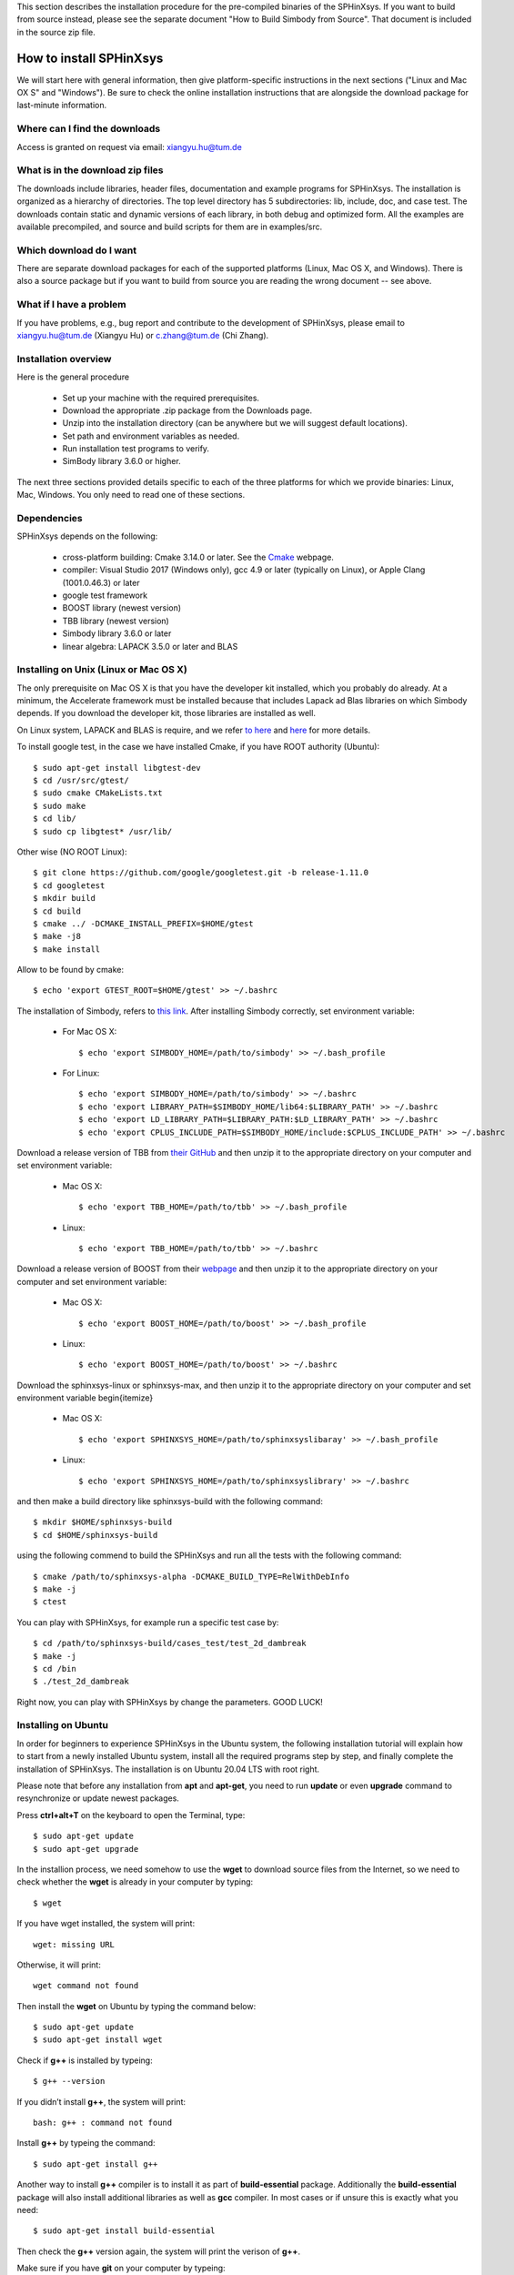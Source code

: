 This section describes the installation procedure for the pre-compiled binaries of the SPHinXsys. 
If you want to build from source instead, please see the separate document "How to Build Simbody from Source". 
That document is included in the source zip file.

========================
How to install SPHinXsys
========================

We will start here with general information, then give platform-specific instructions in the next sections ("Linux and Mac OX S" and 
"Windows"). Be sure to check the online installation instructions that are alongside the download package for last-minute information.

Where can I find the downloads
------------------------------

Access is granted on request via email: xiangyu.hu@tum.de

What is in the download zip files
---------------------------------

The downloads include libraries, header files, documentation and example programs for SPHinXsys. 
The installation is organized as a hierarchy of directories. 
The top level directory has 5 subdirectories: lib, include, doc, and case test. 
The downloads contain static and dynamic versions of each library, in both debug and optimized form. 
All the examples are available precompiled, and source and build scripts for them are in examples/src. 

Which download do I want
-------------------------

There are separate download packages for each of the supported platforms (Linux, Mac OS X, and Windows).
There is also a source package but if you want to build from source you are reading the wrong document -- see above.

What if I have a problem
-------------------------

If you have problems, e.g., bug report and contribute to the development of SPHinXsys, 
please email to xiangyu.hu@tum.de (Xiangyu Hu) or c.zhang@tum.de (Chi Zhang).

Installation overview
---------------------

Here is the general procedure

  - Set up your machine with the required prerequisites.
  - Download the appropriate .zip package from the Downloads page.
  - Unzip into the installation directory (can be anywhere but we will suggest default locations).
  - Set path and environment variables as needed.
  - Run installation test programs to verify.
  - SimBody library 3.6.0 or higher.

The next three sections provided details specific to each of the three platforms for which we provide binaries: Linux, Mac, Windows. 
You only need to read one of these sections.


Dependencies
--------------

SPHinXsys depends on the following:

  - cross-platform building: Cmake 3.14.0 or later. See the `Cmake <https://cmake.org/>`_ webpage.
  - compiler: Visual Studio 2017 (Windows only), gcc 4.9 or later (typically on Linux), or Apple Clang (1001.0.46.3)  or later
  - google test framework
  - BOOST library (newest version)
  - TBB library (newest version)
  - Simbody library 3.6.0 or later
  - linear algebra: LAPACK 3.5.0 or later and BLAS

Installing on Unix (Linux or Mac OS X)
---------------------------------------

The only prerequisite on Mac OS X is that you have the developer kit installed, 
which you probably do already.
At a minimum, the Accelerate framework must be installed 
because that includes Lapack ad Blas libraries on which Simbody depends. 
If you download the developer kit, those libraries are installed as well.

On Linux system, LAPACK and BLAS is require, and we refer `to here
<http://www.netlib.org/lapack/>`_ and `here
<http://www.netlib.org/blas/>`_ for more details.

To install google test, in the case we have installed Cmake, if you have ROOT authority (Ubuntu)::

  $ sudo apt-get install libgtest-dev
  $ cd /usr/src/gtest/
  $ sudo cmake CMakeLists.txt
  $ sudo make
  $ cd lib/
  $ sudo cp libgtest* /usr/lib/

Other wise (NO ROOT Linux)::

	$ git clone https://github.com/google/googletest.git -b release-1.11.0
	$ cd googletest  
	$ mkdir build
	$ cd build
	$ cmake ../ -DCMAKE_INSTALL_PREFIX=$HOME/gtest
	$ make -j8
	$ make install

Allow to be found by cmake::

	$ echo 'export GTEST_ROOT=$HOME/gtest' >> ~/.bashrc

The installation of Simbody, refers to `this link
<https://github.com/simbody/simbody#linux-or-mac-using-make>`_.
After installing Simbody correctly, set environment variable:

  -  For Mac OS X::

		$ echo 'export SIMBODY_HOME=/path/to/simbody' >> ~/.bash_profile

  -  For Linux::

		$ echo 'export SIMBODY_HOME=/path/to/simbody' >> ~/.bashrc
		$ echo 'export LIBRARY_PATH=$SIMBODY_HOME/lib64:$LIBRARY_PATH' >> ~/.bashrc
		$ echo 'export LD_LIBRARY_PATH=$LIBRARY_PATH:$LD_LIBRARY_PATH' >> ~/.bashrc
		$ echo 'export CPLUS_INCLUDE_PATH=$SIMBODY_HOME/include:$CPLUS_INCLUDE_PATH' >> ~/.bashrc

Download a release version of TBB from `their GitHub
<https://github.com/01org/tbb/releases>`_ and then unzip it to the appropriate directory on your computer and set environment variable:

  - Mac OS X::

		$ echo 'export TBB_HOME=/path/to/tbb' >> ~/.bash_profile

  - Linux::

		$ echo 'export TBB_HOME=/path/to/tbb' >> ~/.bashrc

Download a release version of BOOST from their `webpage
<https://www.boost.org/users/download/>`_ and then unzip it to the appropriate directory on your computer and set environment variable:

  - Mac OS X::

		$ echo 'export BOOST_HOME=/path/to/boost' >> ~/.bash_profile

  -  Linux::

		$ echo 'export BOOST_HOME=/path/to/boost' >> ~/.bashrc

Download the sphinxsys-linux or sphinxsys-max, and then unzip it to the appropriate directory on your computer and set environment variable \begin{itemize}

  - Mac OS X::

		$ echo 'export SPHINXSYS_HOME=/path/to/sphinxsyslibaray' >> ~/.bash_profile

  -  Linux::

		$ echo 'export SPHINXSYS_HOME=/path/to/sphinxsyslibrary' >> ~/.bashrc

and then make a build directory like sphinxsys-build with the following command:: 

    $ mkdir $HOME/sphinxsys-build
    $ cd $HOME/sphinxsys-build
    
using the following commend to build the SPHinXsys and run all the tests with the following command::

		$ cmake /path/to/sphinxsys-alpha -DCMAKE_BUILD_TYPE=RelWithDebInfo
		$ make -j
		$ ctest

You can play with SPHinXsys, for example run a specific test case by::
  
    $ cd /path/to/sphinxsys-build/cases_test/test_2d_dambreak
    $ make -j 
    $ cd /bin
    $ ./test_2d_dambreak

Right now, you can play with SPHinXsys by change the parameters. GOOD LUCK!

Installing on Ubuntu
---------------------------------------

In order for beginners to experience SPHinXsys in the Ubuntu system, 
the following installation tutorial will explain how to start from a newly 
installed Ubuntu system, install all the required programs step by step, 
and finally complete the installation of SPHinXsys.
The installation is on Ubuntu 20.04 LTS with root right.

Please note that before any installation from **apt** and **apt-get**, 
you need to run **update** or even **upgrade** command to resynchronize or update newest packages.

Press **ctrl+alt+T** on the keyboard to open the Terminal, type::

    $ sudo apt-get update
    $ sudo apt-get upgrade

In the installion process, we need somehow to use the **wget** to download 
source files from the Internet, so we need to check whether the **wget** is already in your computer by typing::

    $ wget

If you have wget installed, the system will print::

    wget: missing URL

Otherwise, it will print::

    wget command not found

Then install the **wget** on Ubuntu by typing the command below::

    $ sudo apt-get update
    $ sudo apt-get install wget

Check if **g++** is installed by typeing::

    $ g++ --version

If you didn’t install **g++**, the system will print::

    bash: g++ : command not found

Install **g++** by typeing the command::

    $ sudo apt-get install g++

Another way to install **g++** compiler is to install it as part of **build-essential** 
package. Additionally the **build-essential** package will also install additional libraries as well 
as **gcc** compiler. In most cases or if unsure this is exactly what you need::

    $ sudo apt-get install build-essential

Then check the **g++** version again, the system will print the verison of **g++**.

Make sure if you have **git** on your computer by typeing::

    $ git --version

if not, the system will print::

    bash: git: command not found

Install **git** by typing the command below::

    $ sudo apt-get install git

Then check the **git** version again.

If you would like to use debug module, check the **gdb** is in your computer or not by typeing::

    $ whereis -b gdb

Normally you will find **gdb** after you install *build-essential* package,
if not, install **gdb** by typing command below::

    $ sudo apt-get install gdb

Now we need to install **CMake**.
For a person who does not want to open the Command Line much, 
installing software present in the Ubuntu repository through the UI is very simple. 
On your Ubuntu desktop Activities toolbar, click the Ubuntu Software icon.
In the following view, click on the search icon and enter **CMake** in the search bar. 
The first package listed in the search results is the one maintained by the Snap Store. 
From the Software Manager, click on the CMake entry to **CMake** installation page and click Install button.
**CMake** will then be installed to your system.

In case of you do not find CMake in Ubuntu Software center, then install **CMake** by 
typeing those commands below in Terminal:

Install build tools and libraries that **CMake** depends on::

    $ sudo apt-get install build-essential libssl-dev

Go to the temporary directory::

    $ cd /tmp

Then, type the following command to download the source code::

    $ wget https://github.com/Kitware/CMake/releases/download/v3.20.0/cmake-3.20.0.tar.gz

Once the **tar.gz** file is downloaded, type the following command to extract it::

    $ tar -zxvf cmake-3.20.0.tar.gz

Then move to the extracted folder as follows::

    $ cd cmake-3.20.0

Finally, run the following commands to compile and install **CMake**::

    ./bootstrap

The bootstrap process may take a long time, do not interrupt it. 
When **CMake** has bootstrapped, you will get the following output:

.. figure:: figures/cmake_bootstrap_successful.png
   :width: 600 px
   :align: center

   CMake has bootstrapped

Now you can make it by typing the following command::

    $ make

And then install it as follows::

    $ sudo make install

After the **CMake** is successfully installed, you can verify its installation and 
also if the correct version is installed, through the following command::

    $ cmake --version

Now move to **LAPACK** and **BLAS**. Don't forget to move to root folder by typing::

    $ cd

Install Lapack and Blas by typing the command below::

    $ sudo apt-get install libblas-dev liblapack-dev

In the new version of **SPHinXsys**, the **Gtest** is introduced for functional test,
to intall **Gtest**, following the stpes below::

    $ sudo apt-get install libgtest-dev
    $ cd /usr/src/gtest
    $ sudo cmake CMakeLists.txt
    $ sudo make

Now you need to find where is the :code:`.a files`. Type the following command into Terminal::

    $ find . -name “libgtest*.a”

As we can see these two files were under :code:`./lib` sub folder, then type the command below::

    $ sudo cp ./lib/libgtest*.a /usr/lib

Then we make the gtest can be found by cmake::

    $ echo ‘export GTEST_ROOT=$HOME/gtest’ >> ~/.bashrc

Move to root folder. Comes to the **Boost** and **TBB** libraries::

    $ sudo apt-get install libtbb-dev
    $ sudo apt-get install libboost-all-dev

and set the environment by::

    $ echo 'export TBB_HOME=/usr/lib/x86_64-linux-gnu' >> ~/.bashrc
    $ echo 'export BOOST_HOME=/usr/lib/x86_64-linux-gnu' >> ~/.bashrc

Notice that during the installation of Boost, you might be asked to choose the aera and the city.

**SPHinXsys** use **Simbody** to calculate the multi-body dynamics, thus we need to install **Simbody**.
Here are the optional steps for visualizer of **Simbody**::

    $ sudo apt-get install libglu1-mesa-dev freeglut3-dev mesa-common-dev
    $ sudo apt-get install libxi-dev libxmu-dev

Download a release version of **Simbody** by typing the commands::

    $ wget https://github.com/simbody/simbody/archive/Simbody-3.7.tar.gz  
    $ tar xvzf Simbody-3.7.tar.gz

Make build and install directory::

    $ mkdir $HOME/simbody-build
    $ mkdir $HOME/simbody

and go the build folder::

    $ cd $HOME/simbody-build

Configure and generate Make files::

    $ cmake $HOME/simbody-Simbody-3.7 -DCMAKE_INSTALL_PREFIX=$HOME/simbody 
      -DCMAKE_BUILD_TYPE=RelWithDebInfo 
      -DBUILD_VISUALIZER=on -DBUILD_STATIC_LIBRARIES=on 

Notice that the above command is a whole command, cannot be executed separately, 
and pay attention to the space between different commands.

Then build **Simbody** by::

    $ make -j8

Note that here the :code:`-j8` means that I use 8 cores to run in parallel.
Please consider the cores on your computer to run this command.

If you want you can test **Simbody**::

    $ ctest -j8

Install **Simbdoy**::

    $ make -j8 install

Then we make **Simbody** can be found by **CMake**::

    $ echo 'export SIMBODY_HOME=$HOME/simbody' >> ~/.bashrc

Set environment variables::

    $ echo 'export LD_LIBRARY_PATH=$LD_LIBRARY_PATH:$SIMBODY_HOME/lib' >> ~/.bashrc
    $ echo 'export CPLUS_INCLUDE_PATH=$CPLUS_INCLUDE_PATH:$SIMBODY_HOME/include' >> ~/.bashrc

If you want to use debug module of **Simbody** later in your work, 
you can modify the **DCMAKE_BUILD_TYPE** equals to **Debug**, build and install **Simbody** again by::

    $ cmake $HOME/simbody-Simbody-3.7 -DCMAKE_INSTALL_PREFIX=$HOME/simbody 
      -DCMAKE_BUILD_TYPE=Debug -DBUILD_VISUALIZER=on -DBUILD_STATIC_LIBRARIES=on 
    $ make -j8
    $ make -j8 install

Update and check environment setup before installing SPHinXsys. 
The following commands could update the environment and report the corresponding paths::

    $ source ~/.bashrc
    $ echo $SIMBODY_HOME
    $ echo $TBB_HOME
    $ echo $BOOST_HOME 

Now we can move to the last part, install **SPHinXsys**, don't forget to move to root folder.
Download the latest version of **SPHinXsys** by the command below::

    $ git clone https://github.com/Xiangyu-Hu/SPHinXsys.git

Make build directory for **SPHinXsys**::

    $ mkdir $HOME/sphinxsys-build

go to the build folder::

    $ cd $HOME/sphinxsys-build

Configure and generate Make files::

    $ cmake $HOME/SPHinXsys -DCMAKE_BUILD_TYPE=RelWithDebInfo

Notice that the path :code:`$HOME/SPHinXsys` should be path of SPHinXsys source code, you need to confirm it.

Now you can build, test all cases of **SPHinXsys** by follwoing commands::

    $ make -j7
    $ ctest
    
Please pay attention here the :code:`ctest` without parallel execution, that is becasuse the **SPHinXsys**
has the build-in function for parallel computing, if you run :code:`ctest` with :code:`-jx`, you may get some test 
cases failed.
Again, `-j7` means that I am using a 8 cores machine.  Please do not use all cores for compiling.  

or  you can choose a specific case for running, for example, the **2d_dambreak**::

    $ cd $HOME/sphinxsys-build/tests/2d_examples/test_2d_dambreak
    $ make -j8
    $ cd bin
    $ ./test_2d_dambreak

Rigth now, you have the **SPHinXsys** successfully installed in your computer, Have fun with it!

Installing on Windows
---------------------------------------

We provide pre-built binaries for use with Visual Studio 2017. 
If you have an earlier or later version of Visual Studio, 
or if you are using Visual Studio Express you will likely need to build from source (not hard). 
See the separate build from source document referenced at the start of this chapter.

The only prerequisite on Windows is that you have a development environment (Visual Studio) and a way to unzip the `.zip` package. 
If you don’t have one, you’ll need to install software that can perform the unzip operation. 

Step1: Install CMake

	CMake is cross-plateform project manager and generates files for a project.

	- Install CMake on Windows and extract the file to the assigned folder, details refering to `CMake's page <https://cmake.org/>`_. 
	- After installation, please set the CMake bin path to environmental variables (System variables).

Step2: Install Tbb

	- Download TBB (Thread Building Blocks) `Tbb's page <https://github.com/oneapi-src/oneTBB/releases/tag/2019_U9>`_.
	- Extract the file to the assigned folder.
	- Set environment variables: TBB_HOME to the tbb directory (User variables), and set the path $TbbDirectory/bin/intel64/vc14$ to environmental variables (System variables).

.. figure:: figures/TBB.png
   :width: 600 px
   :align: center

Step3: Install Boost

	- Download Boost `Boost's page <https://sourceforge.net/projects/boost/files/boost-binaries/>`_. Choose the right version according to your visual studio verson (For VS 2017 you choose msvc-14.1-64, VS2019 msvc-14.2-64.).
	- Extract the file to the assigned folder. 
	- Set environment: BOOST_HOME to its directory (User variables), and the path $BoostDirectory/lib64-msvc-14.1$ to enviromental variables (System variables).

.. figure:: figures/Boost_1.png
   :width: 600 px
   :align: center

.. figure:: figures/Boost_2.png
   :width: 600 px
   :align: center

Step4: Install Simbody

	- The installation of Simbody on Windows is refer to `Simbody's page <https://github.com/simbody/simbody#windows-using-visual-studio>`_.
	- Extract the source and create a new build directory. 
	- Using CMake, you will configure and generate a Visual Studio project and then open the project in Visual Studio. The install prefix you can choose the default one or other new directory. 
	- Note that if you choose the default installation prefix (the system disk C:/), you need to run Visual Studio as administrator and then open the Simbody.sln file in the build directory instead of directly click `Open Project` in CMake GUI.
	- Then build `ALL_BUILD` and `INSTALL` with `Debug` and `ReleaseWithDebugInfo` modes respectively in Visual Studio, refering to the following figure.
	- After that, please set the system environment variable SIMBODY_HOME to the simbody prefix directory (User variables) and the simbody bin path to environmental variables (System variables).
	- Note that `pthreadVC2_x64.dll` and `pthreadVC2_x64.lib` are lost in the latest Simbody version. You need to copy these two files from the old version, Simbody 3.5, and then put these files into the Simbody installation folder, $**/Simbody/bin$ and $**/Simbody/lib$. 

.. figure:: figures/Simbody_1.png
   :width: 600 px
   :align: center

Step5: Install Goole test

	- Install google test, we download the release version from the github repository: <https://github.com/google/googletest/releases>, build and install it.
	- For this, you will extract the source and create a new build directory. Using CMake, you will configure and generate a Visual Studio project. Be sure that, in CMake GUI, you have to click the two options: `build_shared_libs` and `install_gtest`. The install prefix you can choose the default one or other new directory. 
	- Note that if you choose the default installation prefix (the system disk C:/), you need to run Visual Studio as administrator and then open the googletest-distribution.sln file in the build directory instead of directly click 'Open Project' in CMake GUI.
	- Similar to the installation of Simbody, build `ALL_BUILD` and `INSTALL` with `Debug` and `ReleaseWithDebugInfo` modes respectively.
	- Set up Windows system environment variables: GTEST_HOME with the value of the install prefix directory (User variables). Also you need add the bin directory as new path. the dll files inside need to found when running the tests.    

Step6: SPHinXsys

	- Download the release version of SPHinXsys <https://github.com/Xiangyu-Hu/SPHinXsys/releases>, and then unzip it to the appropriate directory on your computer and create a new build directory.
	- Please note that you should use simple name for the directory, especially not including number '0', which may trigger a bug in Cmake and leads to linking error in Visual Studio. 
	- Use CMake to build project file. Configure with the option Visual Studio 2017 x64, generate the project and open the project by Visual Studio. 
	- Using CMake for configure project as follows 

.. figure:: figures/cmake-sphinxsys.png
   :width: 600 px
   :align: center

   CMake configure SPHinXsys library
   
You can use Visual Studio to play with SPHinXsys. GOOD LUCK!

Installing on Ubuntu Linux using the dependency-free version
-------------------------------------------------------------

Note: Do not clone the submodules if you are using the default installation!

Get all submodules, run this command in the command line of the SPHinXsys project folder::

	$ git submodule update --init --recursive

Edit the CMake variables to define which dependency to use. Simbody and/or TBB can be built by the project. 
If one is not built by the project, install that dependency in the usual way as written before.

	- Go to SPHinXsys/cmake/Dependency_settings.cmake
	- Set BUILD_WITH_DEPENDENCIES to 1
	- Set BUILD_WITH_SIMBODY to 1 if Simbody should be built by the project
	- Set BUILD_WITH_ONETBB to 1 if TBB should be built by the project
	- Set ONLY_3D to 1 if the 2D libraries and test cases are not needed. Note that Boost is still needed if this variable is set to 0
	- Do not modify the other variables

Build the SPHinXsys project as described in the previous section.

